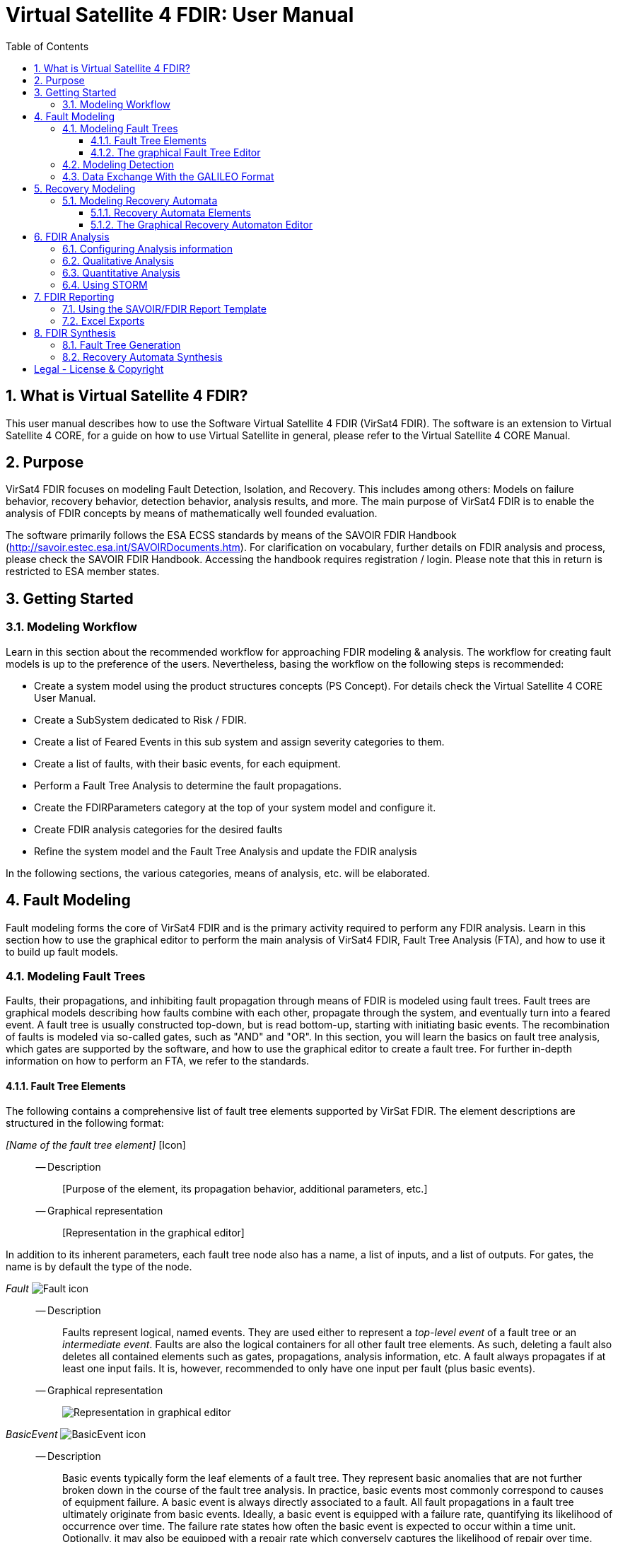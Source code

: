 = Virtual Satellite 4 FDIR: User Manual
:imagesdir: images
:title-logo-image: images/title/VirtualSatellite_Modelling_4k.jpg
:toc:
:toclevels: 3
:experimental:  
:sectnums:

== What is Virtual Satellite 4 FDIR?

This user manual describes how to use the Software Virtual Satellite 4 FDIR (VirSat4 FDIR).
The software is an extension to Virtual Satellite 4 CORE, for a guide on how to use Virtual Satellite in general,
please refer to the Virtual Satellite 4 CORE Manual.

== Purpose

VirSat4 FDIR focuses on modeling Fault Detection, Isolation, and Recovery.
This includes among others: 
Models on failure behavior, recovery behavior, detection behavior, analysis results, and more.
The main purpose of VirSat4 FDIR is to enable the analysis of FDIR concepts by means of 
mathematically well founded evaluation.

The software primarily follows the ESA ECSS standards by means of the 
SAVOIR FDIR Handbook (http://savoir.estec.esa.int/SAVOIRDocuments.htm).
For clarification on vocabulary, further details on FDIR analysis and process, please
check the SAVOIR FDIR Handbook.
Accessing the handbook requires registration / login.
Please note that this in return is restricted to ESA member states.

== Getting Started

=== Modeling Workflow

Learn in this section about the recommended workflow for approaching FDIR modeling & analysis.
The workflow for creating fault models is up to the preference of the users.
Nevertheless, basing the workflow on the following steps is recommended:

* Create a system model using the product structures concepts (PS Concept).
For details check the Virtual Satellite 4 CORE User Manual.
* Create a SubSystem dedicated to Risk / FDIR.
* Create a list of Feared Events in this sub system and assign severity categories to them.
* Create a list of faults, with their basic events, for each equipment.
* Perform a Fault Tree Analysis to determine the fault propagations.
* Create the FDIRParameters category at the top of your system model and configure it.
* Create FDIR analysis categories for the desired faults
* Refine the system model and the Fault Tree Analysis and update the FDIR analysis

In the following sections, the various categories, means of analysis, etc. will be elaborated.

== Fault Modeling

Fault modeling forms the core of VirSat4 FDIR and is the primary activity required to perform any FDIR analysis.
Learn in this section how to use the graphical editor to perform the main analysis of VirSat4 FDIR,
Fault Tree Analysis (FTA), and how to use it to build up fault models.

=== Modeling Fault Trees

Faults, their propagations, and inhibiting fault propagation through means of FDIR is modeled using fault trees.
Fault trees are graphical models describing how faults combine with each other, 
propagate through the system, and eventually turn into a feared event.
A fault tree is usually constructed top-down, but is read bottom-up, starting with initiating basic events.
The recombination of faults is modeled via so-called gates, such as "AND" and "OR".
In this section, you will learn the basics on fault tree analysis, which gates are supported by the software,
and how to use the graphical editor to create a fault tree.
For further in-depth information on how to perform an FTA, we refer to the standards.

==== Fault Tree Elements

The following contains a comprehensive list of fault tree elements supported by VirSat FDIR.
The element descriptions are structured in the following format:

_[Name of the fault tree element]_ [Icon]::
-- Description:::
 [Purpose of the element, its propagation behavior, additional parameters, etc.]
-- Graphical representation:::
 [Representation in the graphical editor]

In addition to its inherent parameters, each fault tree node also has a name, a list of inputs, and a list of outputs.
For gates, the name is by default the type of the node.

:type: Fault
_{type}_ image:faultTrees/{type}.png[{type} icon]::
-- Description:::
Faults represent logical, named events. 
They are used either to represent a _top-level event_ of a fault tree or an _intermediate event_. 
Faults are also the logical containers for all other fault tree elements. 
As such, deleting a fault also deletes all contained elements such as gates, propagations, analysis information, etc.
A fault always propagates if at least one input fails.
It is, however, recommended to only have one input per fault (plus basic events).
-- Graphical representation:::
image:faultTrees/{type}_Diagram.png[Representation in graphical editor]

:type: BasicEvent
_{type}_ image:faultTrees/{type}.png[{type} icon]::
-- Description:::
Basic events typically form the leaf elements of a fault tree.
They represent basic anomalies that are not further broken down in the course of the fault tree analysis.
In practice, basic events most commonly correspond to causes of equipment failure.
A basic event is always directly associated to a fault.
All fault propagations in a fault tree ultimately originate from basic events.
Ideally, a basic event is equipped with a failure rate, quantifying its likelihood of occurrence over time.
The failure rate states how often the basic event is expected to occur within a time unit.
Optionally, it may also be equipped with a repair rate which conversely captures the likelihood of repair over time.
Finally, a basic event may also be equipped with a cold failure rate, which comes into play when interacting together with the SPARE gate.
-- Graphical representation:::
image:faultTrees/{type}_Diagram.png[Representation in graphical editor]

:type: Propagation
_{type}_ image:faultTrees/{type}.png[{type} icon]::  
-- Description:::
Fault propagations are the edges of a fault tree, and connect the fault tree nodes.
A fault propagation has a direction.
It connects the output of a fault tree node with the input of another fault tree node. 
Since fault trees are acyclic graphs, fault propagations may not create any cycles. 
-- Graphical representation:::
image:faultTrees/{type}_Diagram.png[Representation in graphical editor]

:type: AND
_{type}_ image:faultTrees/{type}.png[{type} icon]::  
-- Description:::
A gate that propagates if all inputs have failed.
-- Graphical representation:::
image:faultTrees/{type}_Diagram.png[Representation in graphical editor]

:type: OR
_{type}_ image:faultTrees/{type}.png[{type} icon]::  
-- Description:::
A gate that propagates if at least one input has failed.
-- Graphical representation:::
image:faultTrees/{type}_Diagram.png[Representation in graphical editor]

:type: VOTE
_{type}_ image:faultTrees/{type}.png[{type} icon]::  
-- Description:::
A gate, that is also equipped with a voting threshold k, and propagates if at least k inputs have failed.
The voting threshold has to be at least 1.
-- Graphical representation:::
image:faultTrees/{type}_Diagram.png[Representation in graphical editor]

:type: SPARE
_{type}_ image:faultTrees/{type}.png[{type} icon]::  
-- Description:::
A gate with two types on inputs: Primaries and spares.
If at least one primary input fails, the SPARE gate activates and claims one of the spares.
Should no spares be available or failed, then the SPARE gate propagates.
All spares are considered to be dormant.
This means that contained basic events will use their cold failure rate, instead of their hot failure rate, as long as they are unclaimed.
Once a spare is claimed, it is set to be activated and its hot failure rate is used again.
Spares are claimed from left to right.
In the case of a repair, the SPARE gate switches back.
Spares may be shared between spare gates.
However, there must not be common nodes between spares or between spares and primaries.
The only exception of this rule, are functional dependency gates.
-- Graphical representation:::
image:faultTrees/{type}_Diagram.png[Representation in graphical editor]

:type: POR
_{type}_ image:faultTrees/{type}.png[{type} icon]::  
-- Description:::
A Priority OR (POR) gate propagates if the left-most input occurs before any other input.
-- Graphical representation:::
image:faultTrees/{type}_Diagram.png[Representation in graphical editor]

:type: PORI
_{type}_ image:faultTrees/{type}.png[{type} icon]::  
-- Description:::
An Inclusive Priority OR (PORI) gate propagates if the left-most input occurs before any other input,
or at the same time as another input. 
-- Graphical representation:::
image:faultTrees/{type}_Diagram.png[Representation in graphical editor]

:type: PAND
_{type}_ image:faultTrees/{type}.png[{type} icon]::  
-- Description:::
A Priority AND (PAND) gate propagates if the inputs fail exactly in sequence from left to right.
-- Graphical representation:::
image:faultTrees/{type}_Diagram.png[Representation in graphical editor]

:type: PANDI
_{type}_ image:faultTrees/{type}.png[{type} icon]::  
-- Description:::
An Inclusive Priority AND (PANDI) gate propagates if the inputs fail exactly in sequence from left to right,
or at the same time.
-- Graphical representation:::
image:faultTrees/{type}_Diagram.png[Representation in graphical editor]

:type: SAND
_{type}_ image:faultTrees/{type}.png[{type} icon]::  
-- Description:::
A Simultaneous AND (SAND) gate propagates if all inputs fail at the same time.
-- Graphical representation:::
image:faultTrees/{type}_Diagram.png[Representation in graphical editor]

:type: FDEP
_{type}_ image:faultTrees/{type}.png[{type} icon]::  
-- Description:::
The functional dependency (FDEP) gate allows to trigger basic events.
In the event of any input event occurring, all connected basic events get triggered.
-- Graphical representation:::
image:faultTrees/{type}_Diagram.png[Representation in graphical editor]

:type: RDEP
_{type}_ image:faultTrees/{type}.png[{type} icon]::  
-- Description:::
The rate dependency (RDEP) gate allows to increase the failure rate of a basic event.
An RDEP is equipped with a rate change parameter r.
In the event of any input event occurring, the failure rate of all connected basic events is multiplied by r.
-- Graphical representation:::
image:faultTrees/{type}_Diagram.png[Representation in graphical editor]

:type: PDEP
_{type}_ image:faultTrees/{type}.png[{type} icon]::  
-- Graphical representation:::
image:faultTrees/{type}_Diagram.png[Representation in graphical editor]
-- Description:::
The probability dependency (PDEP) gate allows to trigger basic events.
The PDEP gate is equipped with a trigger probability p.
In the event of any input event occurring, each connected basic event is triggered with probability p.

:type: DELAY
_{type}_ image:faultTrees/{type}.png[{type} icon]::  
-- Description:::
The DELAY gate can be used to describe time delays in propagation.
The gate is equipped with a delay parameter d.
Propagation occurs if any input fails and remains failed for a duration of d time units.
If the failed inputs are repaired before the DELAY gate perfoms a propagation, then the propagation process is stopped.
-- Graphical representation:::
image:faultTrees/{type}_Diagram.png[Representation in graphical editor]

:type: MONITOR
_{type}_ image:faultTrees/{type}.png[{type} icon]::  
-- Description:::
The MONITOR gate is used in fault trees where not all events are observable.
If a monitor gate is used, the semantics of fault occurrence are changed as follows:
By default, the observation of a basic event or any further propagated gate, is not guaranteed.
In order for it to be observed it must propagate to an observation input of a MONITOR gate.
A MONITOR gate has two types of inputs: Fail inputs and observation inputs.
Fail inputs work as usual, in the event of any fail input occurring, the MONITOR gate fails as well and propagates.
Failed MONITOR gates may no longer perform any observations.
In the case of an observation input occurring, the event is marked as observed.
Only then can reactive gates such as SPARE gates react and claim a spare.
The recovery actions in partial observable fault trees are managed by recovery automata.
A MONITOR gate may also be equipped with an observation rate o.
In the event of it being 0, all observation events are observed immediately.
If the observation rate is non-zero, all observation events are observed with time delay o.
-- Graphical representation:::
image:faultTrees/{type}_Diagram.png[Representation in graphical editor]

==== The graphical Fault Tree Editor

Besides the usual table based user interface, VirSat FDIR offers a graphical diagram editor interface.
Learn in this section how to create new fault tree diagrams and how to use them for building fault tree models.
Fault tree diagrams can also be used to simply visualize existing fault tree models.

===== Creating a new Fault Tree Diagram

Each fault tree diagram is associated with a fault.
The fault locally constitutes a top-level event.
Note that on a system wide level, the fault might be just an intermediate event.
A diagram may also contain multiple top-level events, but it is not recommended, as all elements inserted into a fault tree diagram
are automatically associated with the corresponding fault corresponding to the diagram.

A new diagram can be created by selecting a fault in the navigator and then choosing menu:Context[Open Diagram Editor].
A new editor window named according to the UUID of the selected fault will pop up and also automatically contain the selected fault. 
The diagram editor can be opened again using the same process.
The file of the newly created diagram can be found in the _documents_ folder of the structural element instance the fault is attached to.

[#OpenEditor]
image::faultTrees/openDiagramEditor.png[Opening the diagram editor, align="center"]

===== Basic Usage

This section introduces the basic concepts needed to operate the diagram editor.
The diagram editor is based on the same technology as other Virtual Satellite diagrams.
Previous experience with Virtual Satellite diagram editors should at least partially translate.
The diagram editor consists of two main areas shown in the figure below:
The actual modeling canvas (left-hand side) and the modeling palette (right-hand side).

[#DiagramEditor]
image::faultTrees/diagramEditor.png[Diagram Editor, align="center"]

Elements can be placed in the canvas by selecting an element type in the palette, and then left-clicking on the canvas.
Alternatively, existing elements can be added to the canvas by drag & dropping them from the navigator view.
This is useful for example, for referencing other, already existing faults.
For further documentation on the editoring capabilities provided by the underlying technology, please consult the official documentation
available at https://www.eclipse.org/graphiti/documentation/.

===== Connecting elements

Each element in the canvas is equipped with input and output ports.
These can be connected via the propagation element.
The editor only allows creating propagations that start in an input port and end in an output port.
Propagations can also be reconnected by selecting the desired port and moving the propagation end to the new desired port.
However, the same restrictions apply as when creating new propagations.
If a port is used, a new port of the respective type will be generated.
Likewise, if a used port becomes unused, other free ports of the type are automatically deleted.
Deleting an element with incoming and outgoing propagations also deletes those propagations, if the user has the necessary rights to delete them.

Finally, it is also possible to insert into a propagation.
This redirects the propagation to end in the input port of the newly added element.
Additionally, a new propagation is created connecting the output of the newly created element to the input of the old end of the propagation.

===== Diagram Specific Features

In addition to the normal diagram and modeling functionalities, the fault tree diagram offers some additional features.
Their usage and functions are explained in this section.

:type: Comment
_{type}_ image:faultTrees/{type}.png[{type} icon]::  
-- Description:::
 A comment contains a simple multi-line text.
 Line breaking can be achieved by pressing kbd:[SHIFT+ENTER].
 It can be used to add clarity to the model, describe the purpose behind potentially difficult to understand fault tree constructs, etc.
 Unlike other elements in the palette, comments do not have a model representation in Virtual Satellite.
 They only exist in the diagram.
 This also means, that if a diagram is deleted, then so are the contained comments.
-- Graphical representation:::
image:faultTrees/{type}_Diagram.png[Representation in graphical editor]

Collapse and Expand::  
-- Description:::
 The collapse and expand operations aim to simplify the management of the logical level of detail in a fault tree diagram.
 They are available only for faults.
 Gates cannot be expanded or collapsed.
 Expanding a fault means to add all directly contained fault tree elements into the diagram.
 Likewise, collapsing a fault removes all elements directly contained in the fault from the diagram.
 If a fault is not fully expanded, then the expand operation is shown in the user interface.
 If a fault is fully expanded, the collapse operation is shown.
 Performing either of the operations leads to a automatic layouting of the fault tree diagram.
-- Graphical representation:::
image:faultTrees/Expand_Diagram.png[Representation in graphical editor]

===== Using the Auto Layout functionality

The fault tree editor provides the functionality to auto layout diagrams.
Auto layouting them makes it so that the top-level elements are located at the top,
and lower level elements are located further to the bottom.
The auto layout can be invoked by pressing the auto layout bottom located at the top-right above the navigator.

[#LayoutEditor]
image::faultTrees/Layout_Diagram.png[Auto Layouting the diagram, align="center"]

For advanced users, it is possible to customize the layouting.
This can be done by editing the layouting properties accessible via the layout view.
The layout view is opened by right-clicking on the diagram canvas and selecting *Show Layout View*.

[#LayoutView]
image::faultTrees/Layout_View_Diagram.png[Editing the auto layout options, align="center"]

For example, the default minimum distance between two node levels can be adjusted via the *Node Node Between Layers Spacing* property.
For further documentation regarding the auto layout functionality in general, and the available customization options,
please refer to the official documentation available at https://www.eclipse.org/elk/reference.html.

=== Modeling Detection

Fault trees by default are considered to be fully observable.
This means, that e.g. SPARE gates can immediately react to the occurrence of basic events.
Adding a MONITOR gate to a fault tree turns the model into a partial observable fault tree.
In this model, only events that are directly linked to the observation input for a MONITOR gate,
or that can be logically derived, can be observed.
For example, if all inputs to an AND gate are observed, then the AND gate is observable as well.
Using MONITOR gates is absolutely necessary, if the user wishes to perform analysis on the observation behavior and times.

Partial observable fault trees with SPARE gates require a recovery automaton to be defined, 
otherwise their behavior is undefined.
On the other hand, partial observable fault trees with static gates only (e.g. AND, OR, VOTE, etc.) do not require a recovery automaton to be specified.

=== Data Exchange With the GALILEO Format

Connecting external fault trees with Virtual Satellite trees is possible is possible with the GALILEO file format.
Virtual Satellite can import and export fault trees into this textual format, extended by the node types supported in Virtual Satellite.
The GALILEO file format is a simple fault tree format, and further descriptions on its syntax can be found at https://www.cse.msu.edu/~cse870/Materials/FaultTolerant/manual-galileo.htm.
Exporting and importing a fault tree can be done using the *Galileo DFT Export* and *Galileo DFT Import* wizard, respectively.
The wizards are available under menu:File[Export, FDIR] and menu:File[Import, FDIR].

For identification, the exchange uses the UUIDs as identifiers.
This means that importing a GALILEO fault tree with some specified names will create appropriately named fault trees in Virtual Satellite.
However, when re-exporting the fault tree to the GALILEO format, Virtual Satellite will use the UUIDs, giving a different output.
Should the user decide to modify the fault tree and re-import, Virtual Satellite can identify existing fault tree elements via the UUIDs.
VirSat FDIR also ships with a very simple GALILEO file format textual editor meant for simple viewing and editing of GALILEO fault trees.
It is automatically used when opening a file with the _.dft_ extension.
And example of the export output created by VirSat and viewed with the textual editor is given below.

[#Galileo]
image::faultTrees/Galileo.png[Galileo export viewed in shipped Galileo textual editor, align="center"]

== Recovery Modeling

Recovery behavior can be modeled using *recovery automata*.
They specify what recovery actions should be executed upon occurrence of a fault.
Recovery automata are necessary when dealing with fault trees with complex recovery behavior.
This includes especially partial observable fault trees with MONITOR gates.
Learn in this section how the recovery automaton model is structured, and how to manage it.

=== Modeling Recovery Automata

A recovery automaton (RA) is a finite, deterministic state machine without timed transitions.
An RA contains is constituted of two main elements: States and transitions.
States represent a recovery internal state of knowledge.
Each RA must have an initial state specified.
Transitions state the actual recovery behavior.
They are labeled with a list of *guards* that states the condition that triggers the transition and a list of recovery actions,
which are then executed.
RAs operate under maximum progress assumption, i.e., whenever a transition is enabled it must be taken.

==== Recovery Automata Elements

The following section gives a more in-depth description of the available elements for creating recovery models.
It is structured similarly to the description of the fault tree elements using the format:

_[Name of the recovery automaton element]_ [Icon]::
-- Description:::
 [Purpose of the element, its behavior, additional parameters, etc.]
-- Graphical representation:::
 [Representation in the graphical editor]

If there is no applicable graphic representation, the item is left out.
Like all Virtual Satellite elements, in addition to its parameters, every recovery element also has a name.

:type: State
_{type}_ image:recoveryAutomata/{type}.png[{type} icon]::  
-- Description:::
 A state is recovery internal information.
 Changing a state changes the recovery behavior.
 If possible, states should be given meaningful names.
 Every recovery automaton has an initialState property.
-- Graphical representation:::
image:recoveryAutomata/{type}_Diagram.png[Representation in graphical editor]

:type: FaultEventTransition
_{type}_ image:recoveryAutomata/{type}.png[{type} icon]::  
-- Description:::
 A fault event transition is a transition that has fault tree events listed in the guards.
 That means, it is triggered if exactly the specified nodes in the fault tree fail at the same time.
 As a transition, is is also equipped with a list of recovery actions, executed upon triggering the transition.
-- Graphical representation:::
image:recoveryAutomata/{type}_Diagram.png[Representation in graphical editor]

:type: TimedTransition
_{type}_ image:recoveryAutomata/{type}.png[{type} icon]::  
-- Description:::
 A timed transition has a `time` property.
 It is used as the guard for the transition.
 As a transition, is is also equipped with a list of recovery actions, executed upon triggering the transition.
 Every state may be equipped with at most *one* timed transition.
 If multiple are declared, only the one with the smallest time property is used due to the maximum progress assumption.
-- Graphical representation:::
image:recoveryAutomata/{type}_Diagram.png[Representation in graphical editor]

:type: FreeAction
_{type}_ image:recoveryAutomata/{type}.png[{type} icon]::  
-- Description:::
 The free action is a recovery action, describing that all claims on a specified spare should be cleared.
 
:type: ClaimAction
_{type}_ image:recoveryAutomata/{type}.png[{type} icon]::  
-- Description:::
 THe claim action is a recovery action, describing that some SPARE gate should claim the specified spare.

==== The Graphical Recovery Automaton Editor

===== Creating a New Recovery Automaton Diagram

===== Basic Usage

===== Using the Auto Layout functionality

== FDIR Analysis

=== Configuring Analysis information

=== Qualitative Analysis

=== Quantitative Analysis

=== Using STORM

== FDIR Reporting

=== Using the SAVOIR/FDIR Report Template

=== Excel Exports

== FDIR Synthesis

=== Fault Tree Generation

=== Recovery Automata Synthesis

[colophone]
== Legal - License & Copyright

|===
| Product Version:      | {revnumber}
| Build Date Qualifier: | {revdate}
| Travis CI Job Number: | {buildnr}
|=== 

Copyright (c) 2008-2020 DLR (German Aerospace Center),
Simulation and Software Technology.
Lilienthalplatz 7, 38108 Braunschweig, Germany

This program and the accompanying materials are made available under the terms of the Eclipse Public License 2.0 which is available at https://www.eclipse.org/legal/epl-2.0/ . A copy of the license is shipped with the Virtual Satellite software product.
